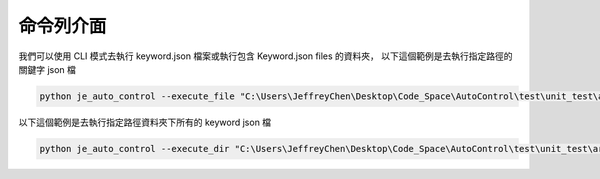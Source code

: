 命令列介面
----

我們可以使用 CLI 模式去執行 keyword.json 檔案或執行包含 Keyword.json files 的資料夾，
以下這個範例是去執行指定路徑的關鍵字 json 檔

.. code-block::

    python je_auto_control --execute_file "C:\Users\JeffreyChen\Desktop\Code_Space\AutoControl\test\unit_test\argparse\test1.json"



以下這個範例是去執行指定路徑資料夾下所有的 keyword json 檔

.. code-block::

    python je_auto_control --execute_dir "C:\Users\JeffreyChen\Desktop\Code_Space\AutoControl\test\unit_test\argparse"